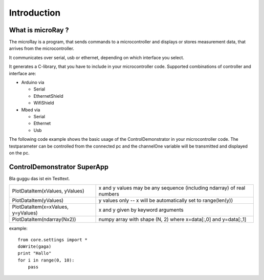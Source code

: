 Introduction
============

What is microRay ?
------------------

The microRay is a program, that sends commands to a microcontroller
and displays or stores measurement data, that arrives from the microcontroller.

It communicates over serial, usb or ethernet, depending on which interface you select.

It generates a C-library, that you have to include in your microcontroller code. Supported combinations of controller
and interface are:

* Arduino via

  * Serial
  * EthernetShield
  * WifiShield

* Mbed via

  * Serial
  * Ethernet
  * Usb

The following code example shows the basic usage of the ControlDemonstrator in your microcontroller code.
The testparameter can be controlled from the connected pc and the channelOne variable will be transmitted and
displayed on the pc.

.. code-block:: c
   :linenos:

    #include "ControlDemonstrator.h"

    int main() {
        initControlDemonstrator();
        while(1) {
            if (testparameter > 0.5f) {
                channelOne = 12.0f;
            }
            else {
                channelOne = 11.0f;
            }
            communicate();
        }
    }


ControlDemonstrator SuperApp
----------------------------

Bla guggu das ist ein Testtext.

=================================== ======================================================================
PlotDataItem(xValues, yValues)      x and y values may be any sequence (including ndarray) of real numbers
PlotDataItem(yValues)               y values only -- x will be automatically set to range(len(y))
PlotDataItem(x=xValues, y=yValues)  x and y given by keyword arguments
PlotDataItem(ndarray(Nx2))          numpy array with shape (N, 2) where x=data[:,0] and y=data[:,1]
=================================== ======================================================================

example::

    from core.settings import *
    doWrite(gaga)
    print "Hallo"
    for i in range(0, 10):
        pass